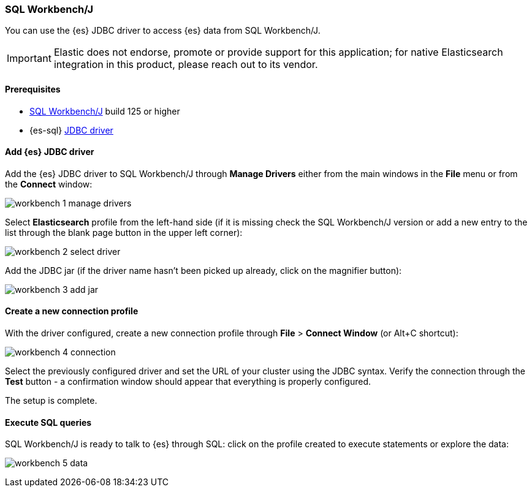 [role="xpack"]
[[sql-client-apps-workbench]]
=== SQL Workbench/J

You can use the {es} JDBC driver to access {es} data from SQL Workbench/J.

IMPORTANT: Elastic does not endorse, promote or provide support for this application; for native Elasticsearch integration in this product, please reach out to its vendor.

==== Prerequisites

* https://www.sql-workbench.eu/[SQL Workbench/J] build 125 or higher
* {es-sql} <<sql-jdbc, JDBC driver>>

==== Add {es} JDBC driver

Add the {es} JDBC driver to SQL Workbench/J through *Manage Drivers* either from the main windows in the *File* menu or from the *Connect* window:

image:images/sql/client-apps/workbench-1-manage-drivers.png[]

Select *Elasticsearch* profile from the left-hand side (if it is missing check the SQL Workbench/J version or add a new entry to the list through the blank page button in the upper left corner):

image:images/sql/client-apps/workbench-2-select-driver.png[]

Add the JDBC jar (if the driver name hasn't been picked up already,  click on the magnifier button):

image:images/sql/client-apps/workbench-3-add-jar.png[]

==== Create a new connection profile

With the driver configured, create a new connection profile through *File* > *Connect Window* (or Alt+C shortcut):

image:images/sql/client-apps/workbench-4-connection.png[]

Select the previously configured driver and set the URL of your cluster using the JDBC syntax.
Verify the connection through the *Test* button - a confirmation window should appear that everything is properly configured.

The setup is complete.

==== Execute SQL queries

SQL Workbench/J is ready to talk to {es} through SQL: click on the profile created to execute statements or explore the data:

image:images/sql/client-apps/workbench-5-data.png[]
